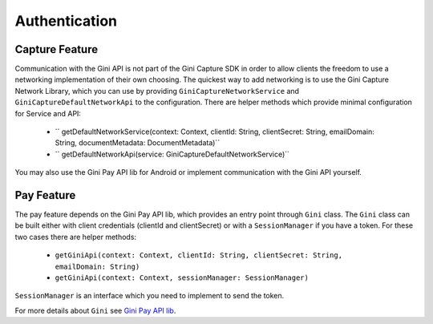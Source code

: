 Authentication
==============

Capture Feature
---------------

Communication with the Gini API is not part of the Gini Capture SDK in order to allow clients
the freedom to use a networking implementation of their own choosing. The quickest way to add
networking is to use the Gini Capture Network Library, which you can use by providing
``GiniCaptureNetworkService`` and ``GiniCaptureDefaultNetworkApi`` to the configuration.
There are helper methods which provide minimal configuration for Service and API:
 - `` getDefaultNetworkService(context: Context, clientId: String, clientSecret: String, emailDomain: String, documentMetadata: DocumentMetadata)``
 - `` getDefaultNetworkApi(service: GiniCaptureDefaultNetworkService)``

You may also use the Gini Pay API lib for Android or implement communication with the Gini API yourself.

Pay Feature
-----------
The pay feature depends on the Gini Pay API lib, which provides an entry point through ``Gini`` class.
The ``Gini`` class can be built either with client credentials (clientId and clientSecret)
or with a ``SessionManager`` if you have a token. For these two cases there are helper methods:
 - ``getGiniApi(context: Context, clientId: String, clientSecret: String, emailDomain: String)``
 - ``getGiniApi(context: Context, sessionManager: SessionManager)``

``SessionManager`` is an interface which you need to implement to send the token.

For more details about ``Gini`` see `Gini Pay API lib <https://github.com/gini/gini-pay-api-lib-android/>`_.